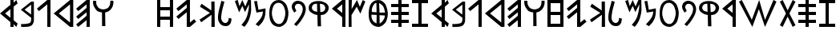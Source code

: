 SplineFontDB: 3.0
FontName: SloppyPhoenician
FullName: Sloppy Phoenician
FamilyName: Sloppy Phoenician
Weight: Medium
Copyright: (C) 2011 Thomas Kaeding; Created by The Mad Doctor Kaeding with FontForge 2.0 (http://fontforge.sf.net)
UComments: "2011-9-13: Created." 
Version: 1.000
ItalicAngle: 0
UnderlinePosition: -100
UnderlineWidth: 50
Ascent: 800
Descent: 200
LayerCount: 2
Layer: 0 0 "Back"  1
Layer: 1 0 "Fore"  0
NeedsXUIDChange: 1
XUID: [1021 114 24073053 4752005]
OS2Version: 0
OS2_WeightWidthSlopeOnly: 0
OS2_UseTypoMetrics: 1
CreationTime: 1315936995
ModificationTime: 1316294231
OS2TypoAscent: 0
OS2TypoAOffset: 1
OS2TypoDescent: 0
OS2TypoDOffset: 1
OS2TypoLinegap: 0
OS2WinAscent: 0
OS2WinAOffset: 1
OS2WinDescent: 0
OS2WinDOffset: 1
HheadAscent: 0
HheadAOffset: 1
HheadDescent: 0
HheadDOffset: 1
OS2Vendor: 'PfEd'
MarkAttachClasses: 1
DEI: 91125
LangName: 1033 
Encoding: ISO8859-1
UnicodeInterp: none
NameList: Adobe Glyph List
DisplaySize: -24
AntiAlias: 1
FitToEm: 1
WinInfo: 16 16 12
BeginPrivate: 0
EndPrivate
Grid
663.099975586 1300 m 0
 663.099975586 -700 l 0
EndSplineSet
BeginChars: 256 42

StartChar: A
Encoding: 65 65 0
Width: 650
VWidth: 0
Flags: HW
LayerCount: 2
Fore
SplineSet
0 400 m 29
 325 657 l 29
 325 800 l 29
 425 800 l 29
 425 720 l 29
 510 800 l 29
 550 700 l 29
 425 600 l 29
 425 200 l 29
 550 100 l 29
 510 0 l 29
 425 80 l 29
 425 0 l 29
 325 0 l 29
 325 143 l 29
 0 400 l 29
325 527 m 29
 160 400 l 29
 325 273 l 29
 325 527 l 29
EndSplineSet
EndChar

StartChar: B
Encoding: 66 66 1
Width: 507
VWidth: 0
Flags: HW
LayerCount: 2
Fore
SplineSet
322.320678711 703.998413086 m 29
 320.320678711 389.998413086 l 29
 116.32068634 545.998413086 l 29
 322.320678711 703.998413086 l 29
406.3203125 799.998046875 m 29
 325 800 l 29
 0 543 l 29
 325 286 l 29
 313.495117188 228.280273438 332.55078125 191.518554688 295.5 138 c 4
 268.5 99 58.5 78 13.5 96 c 4
 5.1435546875 99.3427734375 13.5 0 10.5 0 c 4
 -89.1216328338 0 169.367322281 -11.1352613927 265.5 15 c 28
 318.66015625 29.4521484375 352.183861694 51.5027852787 378.3203125 99.998046875 c 28
 412.084960938 162.646484375 408.3203125 210.998046875 408.3203125 279.998046875 c 13
 406.3203125 799.998046875 l 29
EndSplineSet
EndChar

StartChar: C
Encoding: 67 67 2
Width: 525
VWidth: 0
Flags: HW
LayerCount: 2
Fore
SplineSet
0 543 m 29
 325 800 l 29
 425 800 l 29
 425 0 l 29
 325 0 l 29
 325 670 l 29
 65 470 l 29
 0 543 l 29
EndSplineSet
EndChar

StartChar: D
Encoding: 68 68 3
Width: 712
VWidth: 0
Flags: HW
LayerCount: 2
Fore
SplineSet
0 400 m 29
 510 800 l 29
 610 800 l 29
 610 0 l 29
 510 0 l 29
 0 400 l 29
510 670 m 29
 160 400 l 29
 510 130 l 29
 510 670 l 29
EndSplineSet
EndChar

StartChar: O
Encoding: 79 79 4
Width: 696
VWidth: 0
Flags: HW
LayerCount: 2
Fore
SplineSet
289.844726562 714.810546875 m 28
 376.405273438 711.826171875 430.37940022 656.695519435 463.844726562 576.810546875 c 28
 509.991210938 466.654296875 512.981292843 384.322315507 475.844726562 270.810546875 c 28
 445.737304688 178.783203125 401.659179688 92.384765625 304.844726562 90.810546875 c 28
 202.057617188 89.1396484375 143.320662173 168.699351457 106.844726562 264.810546875 c 28
 61.9921875 382.994140625 76.845703125 486.809570312 115.844726562 588.810546875 c 4
 144.688476562 664.248046875 206.110341124 717.697939476 289.844726562 714.810546875 c 28
-373.154846191 207.810058594 m 25
295.844726562 801.810546875 m 4
 184.68359375 801.810546875 94.8447265625 741.80859375 46.8447265625 651.810546875 c 4
 7.517578125 578.0703125 -0 461.900390625 -0 401.900390625 c 4
 0 210.810058594 50.330078125 144.794921875 85.8447265625 99.810546875 c 4
 130.844726562 42.8095703125 223.844726562 0 307.844726562 0 c 4
 391.844726562 0 518.400390625 86.818359375 551.400390625 182.819335938 c 4
 567.541992188 229.779296875 595.845153809 309.810058594 595.844726562 420.810546875 c 4
 595.844482975 484.095616204 559.845153809 633.810058594 505.844726562 690.810546875 c 4
 457.501626513 741.839408097 403.844726562 801.809570312 295.844726562 801.810546875 c 4
EndSplineSet
EndChar

StartChar: R
Encoding: 82 82 5
Width: 525
VWidth: 0
Flags: HW
LayerCount: 2
Fore
SplineSet
0 543 m 29
 325 800 l 29
 425 800 l 29
 425 0 l 29
 325 0 l 29
 325 286 l 29
 0 543 l 29
325 670 m 29
 160 543 l 29
 325 416 l 29
 325 670 l 29
EndSplineSet
EndChar

StartChar: i
Encoding: 105 105 6
Width: 720
VWidth: 0
Flags: HW
LayerCount: 2
Fore
SplineSet
0 543 m 29
 325 800 l 29
 425 800 l 29
 425 130 l 29
 555 230 l 29
 620 157 l 29
 425 0 l 29
 325 0 l 29
 325 435 l 29
 65 235 l 29
 0 308 l 29
 325 565 l 29
 325 670 l 29
 65 470 l 29
 0 543 l 29
EndSplineSet
EndChar

StartChar: z
Encoding: 122 122 7
Width: 600
VWidth: 0
Flags: H
LayerCount: 2
Fore
SplineSet
0 0 m 29
 0 100 l 29
 200 100 l 29
 200 700 l 29
 0 700 l 29
 0 800 l 29
 500 800 l 29
 500 700 l 29
 300 700 l 29
 300 100 l 29
 500 100 l 29
 500 0 l 29
 0 0 l 29
EndSplineSet
EndChar

StartChar: H
Encoding: 72 72 8
Width: 600
VWidth: 0
Flags: H
LayerCount: 2
Fore
SplineSet
100 500 m 29
 100 300 l 25
 400 300 l 25
 400 500 l 25
 100 500 l 29
0 0 m 25
 0 800 l 25
 100 800 l 25
 100 600 l 25
 400 600 l 25
 400 800 l 25
 500 800 l 25
 500 0 l 25
 400 0 l 25
 400 200 l 25
 100 200 l 25
 100 0 l 25
 0 0 l 25
EndSplineSet
EndChar

StartChar: h
Encoding: 104 104 9
Width: 600
VWidth: 0
Flags: H
LayerCount: 2
Fore
SplineSet
100 450 m 29
 400 450 l 25
 400 700 l 25
 100 700 l 25
 100 450 l 29
100 100 m 29
 400 100 l 25
 400 350 l 25
 100 350 l 25
 100 100 l 29
0 0 m 25
 0 800 l 25
 500 800 l 25
 500 0 l 25
 0 0 l 25
EndSplineSet
EndChar

StartChar: T
Encoding: 84 84 10
Width: 698
VWidth: 0
Flags: HW
LayerCount: 2
Fore
SplineSet
83.2001953125 383.819335938 m 0
 83.2001953125 386.818359375 251.200012207 377.818954468 248.200195312 377.819335938 c 1
 250.569085726 341.394711549 245.200012207 197.818954468 242.200195312 107.819335938 c 1
 188.200000763 140.818954468 152.86113685 156.596569496 122.200195312 209.819335938 c 28
 87.4853515625 270.079101562 83.203125 332.0078125 83.2001953125 383.819335938 c 0
245.200195312 461.819335938 m 0
 245.200195312 458.818359375 95.0419921875 467.823242188 95.2001953125 470.819335938 c 0
 98.2001953125 527.818359375 97.9698701745 567.435460708 128.200195312 617.819335938 c 24
 157.256835938 666.247070312 189.216796875 710.825195312 239.200195312 710.819335938 c 0
 242.200195312 710.818359375 245.200195312 466.061523438 245.200195312 461.819335938 c 0
338.200195312 371.819335938 m 0
 338.200195312 367.576171875 503.200195312 362.818359375 503.200195312 359.819335938 c 0
 503.204101562 287.6484375 481.524414062 256.421875 446.200195312 200.819335938 c 24
 416.447265625 153.985351562 341.200195312 101.819335938 341.200195312 104.819335938 c 0
 341.200195312 191.469726562 338.200195312 374.818359375 338.200195312 371.819335938 c 0
323.200195312 704.819335938 m 0
 322.928710938 707.806640625 416.819335938 667.120117188 452.200195312 617.819335938 c 24
 492.326171875 561.90625 510.360351562 448.987304688 506.200195312 449.819335938 c 0
 461.200195312 458.818359375 338.200195312 446.818359375 338.200195312 449.818359375 c 0
 338.200195312 452.818359375 329.200195312 638.818359375 323.200195312 704.819335938 c 0
295.844726562 801.810546875 m 0
 184.68359375 801.810546875 94.8447265625 741.80859375 46.8447265625 651.810546875 c 0
 7.517578125 578.0703125 0 461.900390625 0 401.900390625 c 0
 0 210.809570312 50.330078125 144.794921875 85.8447265625 99.810546875 c 0
 130.844726562 42.8095703125 223.844726562 0 307.844726562 0 c 0
 391.844726562 0 518.200195312 95.818359375 551.200195312 191.819335938 c 0
 567.342773438 238.779296875 595.844726562 309.809570312 595.844726562 420.810546875 c 0
 595.844726562 484.095703125 559.844726562 633.809570312 505.844726562 690.810546875 c 0
 457.500976562 741.838867188 403.844726562 801.809570312 295.844726562 801.810546875 c 0
EndSplineSet
EndChar

StartChar: E
Encoding: 69 69 11
Width: 525
VWidth: 0
Flags: H
LayerCount: 2
Fore
SplineSet
0 543 m 29
 325 800 l 29
 425 800 l 29
 425 0 l 29
 325 0 l 29
 325 200 l 29
 65 0 l 29
 0 73 l 29
 325 330 l 29
 325 435 l 29
 65 235 l 29
 0 308 l 29
 325 565 l 29
 325 670 l 29
 65 470 l 29
 0 543 l 29
EndSplineSet
EndChar

StartChar: L
Encoding: 76 76 12
Width: 525
VWidth: 0
Flags: H
LayerCount: 2
Fore
SplineSet
103.5 798 m 29
 63.134765625 604.950195312 11.5331705485 499.887697221 0 303 c 28
 -5.25390625 213.3125 5.50395946514 151.255901789 61.5 81 c 28
 109.48046875 20.8017578125 164.533206024 1.4386316631 241.5 0 c 28
 303.774414062 -1.1640625 343.055664062 21.2119140625 382.5 75 c 4
 415.5 120 408.120117188 171.990234375 424.5 234 c 29
 334.5 261 l 21
 334.5 198 319.5 141 274.5 111 c 4
 225.543604842 78.3624032277 163.408089932 107.225509566 130.5 156 c 28
 85.6953125 222.407226562 97.56821824 280.390640835 106.5 360 c 28
 124.823242188 523.317382812 163.23046875 610.709960938 199.5 771 c 29
 103.5 798 l 29
EndSplineSet
EndChar

StartChar: G
Encoding: 71 71 13
Width: 1266
VWidth: 0
Flags: HW
LayerCount: 2
EndChar

StartChar: p
Encoding: 112 112 14
Width: 527
VWidth: 0
Flags: HW
LayerCount: 2
Fore
SplineSet
150.099609375 2.947265625 m 29
 72.099609375 56.947265625 l 29
 134.109375 136.506835938 178.595703125 174.817382812 231.099609375 260.947265625 c 28
 283.416015625 346.76953125 321.250976562 396.034179688 339.099609375 494.947265625 c 28
 350.795898438 559.764648438 342.858398438 607.436523438 303.099609375 659.947265625 c 28
 272.265625 700.670898438 230.635742188 712.37890625 180.099609375 704.947265625 c 28
 137.505859375 698.68359375 120.099609375 677.947265625 99.099609375 629.947265625 c 5
 88.09375 569.561523438 116.299804688 556.525390625 144.099609375 482.947265625 c 13
 75.099609375 428.947265625 l 29
 45.849609375 501.487304688 -1.9580078125 536.758789062 0.099609375 614.947265625 c 28
 1.9169921875 684.022460938 26.208984375 733.219726562 84.099609375 770.947265625 c 28
 144.181640625 810.1015625 198.87890625 811.055664062 267.099609375 788.947265625 c 28
 336.517578125 766.450195312 376.88671875 731.907226562 408.099609375 665.947265625 c 28
 443.758789062 590.592773438 445.25 534.083984375 426.099609375 452.947265625 c 28
 399.174804688 338.87109375 355.380859375 282.862304688 294.099609375 182.947265625 c 28
 247.09765625 106.313476562 206.259765625 73.1474609375 150.099609375 2.947265625 c 29
EndSplineSet
EndChar

StartChar: r
Encoding: 114 114 15
Width: 525
VWidth: 0
Flags: HW
LayerCount: 2
Fore
SplineSet
0 543 m 29
 325 800 l 29
 425 800 l 29
 425 0 l 29
 325 0 l 29
 325 286 l 29
 0 543 l 29
325 670 m 29
 160 543 l 29
 325 416 l 29
 325 670 l 29
EndSplineSet
EndChar

StartChar: x
Encoding: 120 120 16
Width: 651
VWidth: 650
Flags: HW
LayerCount: 2
Fore
SplineSet
225 0 m 25
 225 125 l 25
 0 125 l 25
 0 225 l 25
 225 225 l 25
 225 350 l 25
 0 350 l 25
 0 450 l 25
 225 450 l 25
 225 575 l 25
 0 575 l 25
 0 675 l 25
 225 675 l 25
 225 800 l 25
 325 800 l 25
 325 675 l 25
 550 675 l 25
 550 575 l 25
 325 575 l 25
 325 450 l 25
 550 450 l 25
 550 350 l 25
 325 350 l 25
 325 225 l 25
 550 225 l 25
 550 125 l 25
 325 125 l 25
 325 0 l 25
 225 0 l 25
EndSplineSet
EndChar

StartChar: F
Encoding: 70 70 17
Width: 731
VWidth: 0
Flags: HW
LayerCount: 2
Fore
SplineSet
0 801 m 21
 11.0000038147 740.600006104 -12 729 27 630 c 4
 39.8310546875 597.428710938 95.0000038147 509.600006104 125 485.599609375 c 4
 175.677826778 445.056672619 233.000015259 443.600006104 281 431.599609375 c 13
 284.000015259 0 l 29
 386 0 l 29
 380 431.599609375 l 21
 446.000015259 446.600006104 486.179584239 460.254988449 534 507 c 28
 587.826171875 559.615234375 608.969076613 602.443653605 629 675 c 4
 638.000015259 707.600006104 638.000015259 752.600006104 636 801 c 13
 542 804 l 29
 533.030273438 744.330078125 545.559230665 705.180830557 519 651 c 28
 494.23828125 600.485351562 469.787212727 568.453821124 417 549 c 28
 349.655273438 524.181640625 300.590842407 521.460022801 233 545.599609375 c 28
 176.278320312 565.857421875 150.947119662 600.646407918 123 654 c 28
 96.7109375 704.188476562 101.000003815 743.600006104 101 797.599609375 c 13
 0 801 l 21
EndSplineSet
EndChar

StartChar: Q
Encoding: 81 81 18
Width: 715
VWidth: 0
Flags: HW
LayerCount: 2
Fore
SplineSet
366.5 447.161132812 m 13
 353.000015259 714 l 21
 422.000834184 699.36012278 459.370149661 705.203912453 494 657 c 5
 525.500015259 621.160995483 530.401694259 557.03495752 500 507 c 28
 470.373046875 458.239257812 417.500015259 453.160995483 366.5 447.161132812 c 13
263.000015259 714 m 13
 269.000015259 456 l 21
 207.499992371 471.160995483 154.0138317 475.755960672 119 531 c 28
 90.0185546875 576.7265625 100.522191792 626.45528991 134 669 c 28
 166.950195312 710.874023438 210.499992371 711.160995483 263.000015259 714 c 13
335.000015259 798 m 28
 261.87109375 799.3671875 217.958817799 798.379377429 149.000003815 774 c 28
 98.4736328125 756.137695312 63.4999980927 732.160995483 38 693 c 4
 1.78884070513 637.389601896 -5.75093406801 589.211925148 11.0000038147 525 c 28
 25.4228515625 469.711914062 61.7938653868 447.676632215 110.000003815 417 c 28
 167.767578125 380.239257812 210.499992371 366.160995483 275.000015259 357 c 13
 284.000015259 0 l 29
 389.000015259 0 l 29
 380.000015259 354 l 21
 469.552395428 367.303315077 488.42781362 366.241988196 539.000015259 408 c 13
 591.056640625 451.168945312 614.192675027 491.411080997 626.000015259 558 c 28
 635.158203125 609.647460938 619.779155008 645.054582113 588.5 687.161132812 c 28
 555.138671875 732.0703125 521.2587938 745.587901459 470 768 c 28
 420.583007812 789.606445312 388.924802305 796.992060043 335.000015259 798 c 28
EndSplineSet
EndChar

StartChar: S
Encoding: 83 83 19
Width: 623
VWidth: 0
Flags: HW
LayerCount: 2
Fore
SplineSet
0 0 m 25
 0 804 l 25
 101.000003815 804 l 25
 92 530.599609375 l 25
 260.000015259 801 l 25
 350 596.599609375 l 25
 440.000015259 798 l 25
 521.000015259 753 l 25
 365 392.599609375 l 25
 251 599.599609375 l 25
 89 350.599609375 l 25
 92.0000038147 0 l 25
 0 0 l 25
EndSplineSet
EndChar

StartChar: P
Encoding: 80 80 20
Width: 527
VWidth: 0
Flags: HW
LayerCount: 2
Fore
SplineSet
150.099609375 2.947265625 m 29
 72.099609375 56.947265625 l 29
 134.109375 136.506835938 178.595703125 174.817382812 231.099609375 260.947265625 c 28
 283.416015625 346.76953125 321.250976562 396.034179688 339.099609375 494.947265625 c 28
 350.795898438 559.764648438 342.858398438 607.436523438 303.099609375 659.947265625 c 28
 272.265625 700.670898438 230.635742188 712.37890625 180.099609375 704.947265625 c 28
 137.505859375 698.68359375 120.099609375 677.947265625 99.099609375 629.947265625 c 5
 88.09375 569.561523438 116.299804688 556.525390625 144.099609375 482.947265625 c 13
 75.099609375 428.947265625 l 29
 45.849609375 501.487304688 -1.9580078125 536.758789062 0.099609375 614.947265625 c 28
 1.9169921875 684.022460938 26.208984375 733.219726562 84.099609375 770.947265625 c 28
 144.181640625 810.1015625 198.87890625 811.055664062 267.099609375 788.947265625 c 28
 336.517578125 766.450195312 376.88671875 731.907226562 408.099609375 665.947265625 c 28
 443.758789062 590.592773438 445.25 534.083984375 426.099609375 452.947265625 c 28
 399.174804688 338.87109375 355.380859375 282.862304688 294.099609375 182.947265625 c 28
 247.09765625 106.313476562 206.259765625 73.1474609375 150.099609375 2.947265625 c 29
EndSplineSet
EndChar

StartChar: K
Encoding: 75 75 21
Width: 574
VWidth: 0
Flags: HW
LayerCount: 2
Fore
SplineSet
365 800.599609375 m 29
 467 803.599609375 l 29
 473 0 l 29
 368 0 l 29
 374.599609375 383.639648438 l 29
 50.599609375 146.639648438 l 29
 0 230.639648438 l 29
 323.599609375 443.639648438 l 29
 11 638.599609375 l 29
 62 732 l 29
 368.599609375 518.639648438 l 29
 365 800.599609375 l 29
EndSplineSet
EndChar

StartChar: M
Encoding: 77 77 22
Width: 608
VWidth: 0
Flags: HW
LayerCount: 2
Fore
SplineSet
0 768 m 29
 89 804 l 29
 143 614.299804688 l 29
 233 801 l 29
 326 608.299804688 l 29
 413 807 l 29
 503 798 l 29
 509.200195312 488.299804688 l 29
 496.330078125 422.780273438 500.200012207 404.299987793 476.200195312 320.299804688 c 4
 455.490897515 247.816551393 446 216 404 141 c 4
 385.037109375 107.137695312 344.200012207 47.3000106812 299 -0 c 5
 263 24 242 36 206 57 c 13
 260.990234375 130.709960938 306.097560327 163.63481326 347 246 c 28
 392.758789062 338.143554688 402.533424242 397.602489582 425 498 c 28
 440.15234375 565.7109375 435.98046875 605.969726562 443 675 c 29
 317 440.299804688 l 29
 236 626.299804688 l 29
 134 434.299804688 l 29
 0 768 l 29
EndSplineSet
EndChar

StartChar: N
Encoding: 78 78 23
Width: 463
VWidth: 0
Flags: HW
LayerCount: 2
Fore
SplineSet
72.900390625 427.5 m 29
 0 784.5 l 29
 90.900390625 796.5 l 29
 90.900390625 796.5 l 29
 90.900390625 796.5 l 29
 135.700195312 517.049804688 l 29
 265.700195312 543.049804688 l 29
 355.700195312 561.049804688 l 29
 357.900390625 466.5 l 21
 347.119140625 408.3984375 360.899414062 427.5 342.900390625 334.5 c 5
 315.487304688 219.564453125 332.00390625 269.146484375 267.900390625 142.5 c 5
 248.9375 108.637695312 192.899414062 46.5 140 -3 c 5
 104 21 83 33 47 54 c 13
 101.561523438 117.764648438 137.029906284 150.00320096 186.900390625 217.5 c 28
 217.200195312 258.508789062 233.88866076 283.274418206 251.700195312 331.049804688 c 28
 269.76171875 379.49609375 267.560546875 410.349609375 277.700195312 461.049804688 c 29
 72.900390625 427.5 l 29
EndSplineSet
EndChar

StartChar: s
Encoding: 115 115 24
Width: 1266
VWidth: 0
Flags: HW
LayerCount: 2
Fore
SplineSet
415.799804688 0 m 5
 0 750 l 5
 87 800 l 5
 400 210 l 5
 628.799804688 798 l 5
 812 210 l 5
 1075.79980469 801 l 5
 1168.79980469 750 l 5
 812 0 l 5
 619.799804688 528 l 5
 415.799804688 0 l 5
EndSplineSet
EndChar

StartChar: space
Encoding: 32 32 25
Width: 507
VWidth: 0
Flags: W
LayerCount: 2
EndChar

StartChar: a
Encoding: 97 97 26
Width: 650
VWidth: 0
Flags: HW
LayerCount: 2
Fore
SplineSet
0 400 m 29
 325 657 l 29
 325 800 l 29
 425 800 l 29
 425 720 l 29
 510 800 l 29
 550 700 l 29
 425 600 l 29
 425 200 l 29
 550 100 l 29
 510 0 l 29
 425 80 l 29
 425 0 l 29
 325 0 l 29
 325 143 l 29
 0 400 l 29
325 527 m 29
 160 400 l 29
 325 273 l 29
 325 527 l 29
EndSplineSet
EndChar

StartChar: b
Encoding: 98 98 27
Width: 507
VWidth: 0
Flags: HW
LayerCount: 2
Fore
SplineSet
322.320678711 703.998413086 m 29
 320.320678711 389.998413086 l 29
 116.32068634 545.998413086 l 29
 322.320678711 703.998413086 l 29
406.3203125 799.998046875 m 29
 325 800 l 29
 0 543 l 29
 325 286 l 29
 313.495117188 228.280273438 332.55078125 191.518554688 295.5 138 c 4
 268.5 99 58.5 78 13.5 96 c 4
 5.1435546875 99.3427734375 13.5 0 10.5 0 c 4
 -89.1216328338 0 169.367322281 -11.1352613927 265.5 15 c 28
 318.66015625 29.4521484375 352.183861694 51.5027852787 378.3203125 99.998046875 c 28
 412.084960938 162.646484375 408.3203125 210.998046875 408.3203125 279.998046875 c 13
 406.3203125 799.998046875 l 29
EndSplineSet
EndChar

StartChar: c
Encoding: 99 99 28
Width: 525
VWidth: 0
Flags: HW
LayerCount: 2
Fore
SplineSet
0 543 m 29
 325 800 l 29
 425 800 l 29
 425 0 l 29
 325 0 l 29
 325 670 l 29
 65 470 l 29
 0 543 l 29
EndSplineSet
EndChar

StartChar: d
Encoding: 100 100 29
Width: 712
VWidth: 0
Flags: HW
LayerCount: 2
Fore
SplineSet
0 400 m 29
 510 800 l 29
 610 800 l 29
 610 0 l 29
 510 0 l 29
 0 400 l 29
510 670 m 29
 160 400 l 29
 510 130 l 29
 510 670 l 29
EndSplineSet
EndChar

StartChar: e
Encoding: 101 101 30
Width: 525
VWidth: 0
Flags: HW
LayerCount: 2
Fore
SplineSet
0 543 m 29
 325 800 l 29
 425 800 l 29
 425 0 l 29
 325 0 l 29
 325 200 l 29
 65 0 l 29
 0 73 l 29
 325 330 l 29
 325 435 l 29
 65 235 l 29
 0 308 l 29
 325 565 l 29
 325 670 l 29
 65 470 l 29
 0 543 l 29
EndSplineSet
EndChar

StartChar: f
Encoding: 102 102 31
Width: 731
VWidth: 0
Flags: HW
LayerCount: 2
Fore
SplineSet
0 801 m 21
 11.0000038147 740.600006104 -12 729 27 630 c 4
 39.8310546875 597.428710938 95.0000038147 509.600006104 125 485.599609375 c 4
 175.677826778 445.056672619 233.000015259 443.600006104 281 431.599609375 c 13
 284.000015259 0 l 29
 386 0 l 29
 380 431.599609375 l 21
 446.000015259 446.600006104 486.179584239 460.254988449 534 507 c 28
 587.826171875 559.615234375 608.969076613 602.443653605 629 675 c 4
 638.000015259 707.600006104 638.000015259 752.600006104 636 801 c 13
 542 804 l 29
 533.030273438 744.330078125 545.559230665 705.180830557 519 651 c 28
 494.23828125 600.485351562 469.787212727 568.453821124 417 549 c 28
 349.655273438 524.181640625 300.590842407 521.460022801 233 545.599609375 c 28
 176.278320312 565.857421875 150.947119662 600.646407918 123 654 c 28
 96.7109375 704.188476562 101.000003815 743.600006104 101 797.599609375 c 13
 0 801 l 21
EndSplineSet
EndChar

StartChar: t
Encoding: 116 116 32
Width: 575
VWidth: 0
Flags: HW
LayerCount: 2
Fore
SplineSet
87 0 m 25
 0 50 l 25
 189 400 l 25
 0 750 l 25
 87 800 l 25
 243 491 l 25
 400 800 l 25
 487 750 l 25
 297 400 l 25
 487 50 l 25
 400 0 l 25
 243 305 l 25
 87 0 l 25
EndSplineSet
EndChar

StartChar: I
Encoding: 73 73 33
Width: 720
VWidth: 0
Flags: HW
LayerCount: 2
Fore
SplineSet
0 543 m 29
 325 800 l 29
 425 800 l 29
 425 130 l 29
 555 230 l 29
 620 157 l 29
 425 0 l 29
 325 0 l 29
 325 435 l 29
 65 235 l 29
 0 308 l 29
 325 565 l 29
 325 670 l 29
 65 470 l 29
 0 543 l 29
EndSplineSet
EndChar

StartChar: k
Encoding: 107 107 34
Width: 574
VWidth: 0
Flags: HW
LayerCount: 2
Fore
SplineSet
365 800.599609375 m 29
 467 803.599609375 l 29
 473 0 l 29
 368 0 l 29
 374.599609375 383.639648438 l 29
 50.599609375 146.639648438 l 29
 0 230.639648438 l 29
 323.599609375 443.639648438 l 29
 11 638.599609375 l 29
 62 732 l 29
 368.599609375 518.639648438 l 29
 365 800.599609375 l 29
EndSplineSet
EndChar

StartChar: l
Encoding: 108 108 35
Width: 525
VWidth: 0
Flags: HW
LayerCount: 2
Fore
SplineSet
103.5 798 m 29
 63.134765625 604.950195312 11.5331705485 499.887697221 0 303 c 28
 -5.25390625 213.3125 5.50395946514 151.255901789 61.5 81 c 28
 109.48046875 20.8017578125 164.533206024 1.4386316631 241.5 0 c 28
 303.774414062 -1.1640625 343.055664062 21.2119140625 382.5 75 c 4
 415.5 120 408.120117188 171.990234375 424.5 234 c 29
 334.5 261 l 21
 334.5 198 319.5 141 274.5 111 c 4
 225.543604842 78.3624032277 163.408089932 107.225509566 130.5 156 c 28
 85.6953125 222.407226562 97.56821824 280.390640835 106.5 360 c 28
 124.823242188 523.317382812 163.23046875 610.709960938 199.5 771 c 29
 103.5 798 l 29
EndSplineSet
EndChar

StartChar: m
Encoding: 109 109 36
Width: 608
VWidth: 0
Flags: HW
LayerCount: 2
Fore
SplineSet
0 768 m 29
 89 804 l 29
 143 614.299804688 l 29
 233 801 l 29
 326 608.299804688 l 29
 413 807 l 29
 503 798 l 29
 509.200195312 488.299804688 l 29
 496.330078125 422.780273438 500.200012207 404.299987793 476.200195312 320.299804688 c 4
 455.490897515 247.816551393 446 216 404 141 c 4
 385.037109375 107.137695312 344.200012207 47.3000106812 299 -0 c 5
 263 24 242 36 206 57 c 13
 260.990234375 130.709960938 306.097560327 163.63481326 347 246 c 28
 392.758789062 338.143554688 402.533424242 397.602489582 425 498 c 28
 440.15234375 565.7109375 435.98046875 605.969726562 443 675 c 29
 317 440.299804688 l 29
 236 626.299804688 l 29
 134 434.299804688 l 29
 0 768 l 29
EndSplineSet
EndChar

StartChar: n
Encoding: 110 110 37
Width: 463
VWidth: 0
Flags: HW
LayerCount: 2
Fore
SplineSet
72.900390625 427.5 m 29
 0 784.5 l 29
 90.900390625 796.5 l 29
 90.900390625 796.5 l 29
 90.900390625 796.5 l 29
 135.700195312 517.049804688 l 29
 265.700195312 543.049804688 l 29
 355.700195312 561.049804688 l 29
 357.900390625 466.5 l 21
 347.119140625 408.3984375 360.899414062 427.5 342.900390625 334.5 c 5
 315.487304688 219.564453125 332.00390625 269.146484375 267.900390625 142.5 c 5
 248.9375 108.637695312 192.899414062 46.5 140 -3 c 5
 104 21 83 33 47 54 c 13
 101.561523438 117.764648438 137.029906284 150.00320096 186.900390625 217.5 c 28
 217.200195312 258.508789062 233.88866076 283.274418206 251.700195312 331.049804688 c 28
 269.76171875 379.49609375 267.560546875 410.349609375 277.700195312 461.049804688 c 29
 72.900390625 427.5 l 29
EndSplineSet
EndChar

StartChar: o
Encoding: 111 111 38
Width: 696
VWidth: 0
Flags: HW
LayerCount: 2
Fore
SplineSet
289.844726562 714.810546875 m 28
 376.405273438 711.826171875 430.37940022 656.695519435 463.844726562 576.810546875 c 28
 509.991210938 466.654296875 512.981292843 384.322315507 475.844726562 270.810546875 c 28
 445.737304688 178.783203125 401.659179688 92.384765625 304.844726562 90.810546875 c 28
 202.057617188 89.1396484375 143.320662173 168.699351457 106.844726562 264.810546875 c 28
 61.9921875 382.994140625 76.845703125 486.809570312 115.844726562 588.810546875 c 4
 144.688476562 664.248046875 206.110341124 717.697939476 289.844726562 714.810546875 c 28
295.844726562 801.810546875 m 4
 184.68359375 801.810546875 94.8447265625 741.80859375 46.8447265625 651.810546875 c 4
 7.517578125 578.0703125 -0 461.900390625 -0 401.900390625 c 4
 0 210.810058594 50.330078125 144.794921875 85.8447265625 99.810546875 c 4
 130.844726562 42.8095703125 223.844726562 0 307.844726562 0 c 4
 391.844726562 0 518.400390625 86.818359375 551.400390625 182.819335938 c 4
 567.541992188 229.779296875 595.845153809 309.810058594 595.844726562 420.810546875 c 4
 595.844482975 484.095616204 559.845153809 633.810058594 505.844726562 690.810546875 c 4
 457.501626513 741.839408097 403.844726562 801.809570312 295.844726562 801.810546875 c 4
EndSplineSet
EndChar

StartChar: q
Encoding: 113 113 39
Width: 715
VWidth: 0
Flags: HW
LayerCount: 2
Fore
SplineSet
366.5 447.161132812 m 13
 353.000015259 714 l 21
 422.000834184 699.36012278 459.370149661 705.203912453 494 657 c 5
 525.500015259 621.160995483 530.401694259 557.03495752 500 507 c 28
 470.373046875 458.239257812 417.500015259 453.160995483 366.5 447.161132812 c 13
263.000015259 714 m 13
 269.000015259 456 l 21
 207.499992371 471.160995483 154.0138317 475.755960672 119 531 c 28
 90.0185546875 576.7265625 100.522191792 626.45528991 134 669 c 28
 166.950195312 710.874023438 210.499992371 711.160995483 263.000015259 714 c 13
335.000015259 798 m 28
 261.87109375 799.3671875 217.958817799 798.379377429 149.000003815 774 c 28
 98.4736328125 756.137695312 63.4999980927 732.160995483 38 693 c 4
 1.78884070513 637.389601896 -5.75093406801 589.211925148 11.0000038147 525 c 28
 25.4228515625 469.711914062 61.7938653868 447.676632215 110.000003815 417 c 28
 167.767578125 380.239257812 210.499992371 366.160995483 275.000015259 357 c 13
 284.000015259 0 l 29
 389.000015259 0 l 29
 380.000015259 354 l 21
 469.552395428 367.303315077 488.42781362 366.241988196 539.000015259 408 c 13
 591.056640625 451.168945312 614.192675027 491.411080997 626.000015259 558 c 28
 635.158203125 609.647460938 619.779155008 645.054582113 588.5 687.161132812 c 28
 555.138671875 732.0703125 521.2587938 745.587901459 470 768 c 28
 420.583007812 789.606445312 388.924802305 796.992060043 335.000015259 798 c 28
EndSplineSet
EndChar

StartChar: X
Encoding: 88 88 40
Width: 651
VWidth: 650
Flags: HW
LayerCount: 2
Fore
SplineSet
225 0 m 25
 225 125 l 25
 0 125 l 25
 0 225 l 25
 225 225 l 25
 225 350 l 25
 0 350 l 25
 0 450 l 25
 225 450 l 25
 225 575 l 25
 0 575 l 25
 0 675 l 25
 225 675 l 25
 225 800 l 25
 325 800 l 25
 325 675 l 25
 550 675 l 25
 550 575 l 25
 325 575 l 25
 325 450 l 25
 550 450 l 25
 550 350 l 25
 325 350 l 25
 325 225 l 25
 550 225 l 25
 550 125 l 25
 325 125 l 25
 325 0 l 25
 225 0 l 25
EndSplineSet
EndChar

StartChar: Z
Encoding: 90 90 41
Width: 600
VWidth: 0
Flags: HW
LayerCount: 2
Fore
SplineSet
0 0 m 29
 0 100 l 29
 200 100 l 29
 200 700 l 29
 0 700 l 29
 0 800 l 29
 500 800 l 29
 500 700 l 29
 300 700 l 29
 300 100 l 29
 500 100 l 29
 500 0 l 29
 0 0 l 29
EndSplineSet
EndChar
EndChars
EndSplineFont
